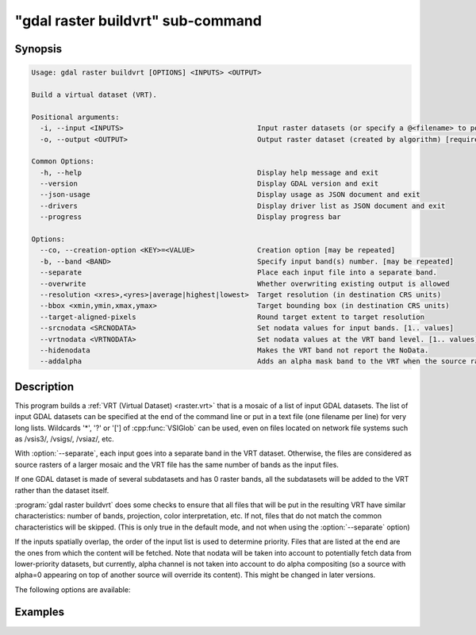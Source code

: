 .. _gdal_raster_buildvrt_subcommand:

================================================================================
"gdal raster buildvrt" sub-command
================================================================================

.. versionadded:: 3.11

.. only:: html

    Build a virtual dataset (VRT).

.. Index:: gdal raster buildvrt

Synopsis
--------

.. code-block::

    Usage: gdal raster buildvrt [OPTIONS] <INPUTS> <OUTPUT>

    Build a virtual dataset (VRT).

    Positional arguments:
      -i, --input <INPUTS>                                Input raster datasets (or specify a @<filename> to point to a file containing filenames) [1.. values]
      -o, --output <OUTPUT>                               Output raster dataset (created by algorithm) [required]

    Common Options:
      -h, --help                                          Display help message and exit
      --version                                           Display GDAL version and exit
      --json-usage                                        Display usage as JSON document and exit
      --drivers                                           Display driver list as JSON document and exit
      --progress                                          Display progress bar

    Options:
      --co, --creation-option <KEY>=<VALUE>               Creation option [may be repeated]
      -b, --band <BAND>                                   Specify input band(s) number. [may be repeated]
      --separate                                          Place each input file into a separate band.
      --overwrite                                         Whether overwriting existing output is allowed
      --resolution <xres>,<yres>|average|highest|lowest>  Target resolution (in destination CRS units)
      --bbox <xmin,ymin,xmax,ymax>                        Target bounding box (in destination CRS units)
      --target-aligned-pixels                             Round target extent to target resolution
      --srcnodata <SRCNODATA>                             Set nodata values for input bands. [1.. values]
      --vrtnodata <VRTNODATA>                             Set nodata values at the VRT band level. [1.. values]
      --hidenodata                                        Makes the VRT band not report the NoData.
      --addalpha                                          Adds an alpha mask band to the VRT when the source raster have none.


Description
-----------

This program builds a :ref:`VRT (Virtual Dataset) <raster.vrt>` that is a mosaic of a list of
input GDAL datasets. The list of input GDAL datasets can be specified at the end
of the command line or put in a text file (one filename per line) for very long lists.
Wildcards '*', '?' or '['] of :cpp:func:`VSIGlob` can be used, even on files located
on network file systems such as /vsis3/, /vsigs/, /vsiaz/, etc.

With :option:`--separate`, each input goes into a separate band in the VRT dataset. Otherwise,
the files are considered as source rasters of a larger mosaic and the VRT file has the same number of
bands as the input files.

If one GDAL dataset is made of several subdatasets and has 0 raster bands,
all the subdatasets will be added to the VRT rather than the dataset itself.

:program:`gdal raster buildvrt` does some checks to ensure that all files that will be put
in the resulting VRT have similar characteristics: number of bands, projection, color
interpretation, etc. If not, files that do not match the common characteristics will be skipped.
(This is only true in the default mode, and not when using the :option:`--separate` option)

If the inputs spatially overlap, the order of the input list is used to determine priority.
Files that are listed at the end are the ones
from which the content will be fetched. Note that nodata will be taken into account
to potentially fetch data from lower-priority datasets, but currently, alpha channel
is not taken into account to do alpha compositing (so a source with alpha=0
appearing on top of another source will override its content). This might be
changed in later versions.

The following options are available:

.. option:: -b <band>

    Select an input <band> to be processed. Bands are numbered from 1.
    If input bands not set all bands will be added to the VRT.
    Multiple :option:`-b` switches may be used to select a set of input bands.

.. option:: --separate

    Place each input file into a separate band. See :example:`separate`.
    Contrary to the default mode, it is not
    required that all bands have the same datatype.

    All bands of each input file are added as separate
    VRT bands, unless :option:`-b` is specified to select a subset of them.

.. option:: --resolution {<xres,yres>|highest|lowest|average}

    In case the resolution of all input files is not the same, the :option:`--resolution` flag
    enables the user to control the way the output resolution is computed.

    `highest` will pick the smallest values of pixel dimensions within the set of source rasters.

    `lowest` will pick the largest values of pixel dimensions within the set of source rasters.

    `average` is the default and will compute an average of pixel dimensions within the set of source rasters.

    <xres>,<yres>. The values must be expressed in georeferenced units.
    Both must be positive values.

.. option:: --bbox <xmin>,<ymin>,<xmax>,<ymax>

    Set georeferenced extents of VRT file. The values must be expressed in georeferenced units.
    If not specified, the extent of the VRT is the minimum bounding box of the set of source rasters.
    Pixels within the extent of the VRT but not covered by a source raster will be read as valid
    pixels with a value of zero unless a NODATA value is specified using :option:`--vrtnodata`
    or an alpha mask band is added with :option:`--addalpha`.

.. option:: --target-aligned-pixels

    (target aligned pixels) align
    the coordinates of the extent of the output file to the values of the :option:`--resolution`,
    such that the aligned extent includes the minimum extent.
    Alignment means that xmin / resx, ymin / resy, xmax / resx and ymax / resy are integer values.

.. option:: --srcnodata <value>[,<value>]...

    Set nodata values for input bands (different values can be supplied for each band).
    If the option is not specified, the intrinsic nodata settings on the source datasets
    will be used (if they exist). The value set by this option is written in the NODATA element
    of each ``ComplexSource`` element.

.. option:: --vrtnodata <value>[,<value>]...

    Set nodata values at the VRT band level (different values can be supplied for each band).  If more
    than one value is supplied, all values should be quoted to keep them together
    as a single operating system argument (:example:`vrtnodata`). If the option is not specified,
    intrinsic nodata settings on the first dataset will be used (if they exist). The value set by this option
    is written in the ``NoDataValue`` element of each ``VRTRasterBand element``. Use a value of
    `None` to ignore intrinsic nodata settings on the source datasets.

.. option:: --addalpha

    Adds an alpha mask band to the VRT when the source raster have none. Mainly useful for RGB sources (or grey-level sources).
    The alpha band is filled on-the-fly with the value 0 in areas without any source raster, and with value
    255 in areas with source raster. The effect is that a RGBA viewer will render
    the areas without source rasters as transparent and areas with source rasters as opaque.
    This option is not compatible with :option:`--separate`.

.. option:: --hidenodata

    Even if any band contains nodata value, giving this option makes the VRT band
    not report the NoData. Useful when you want to control the background color of
    the dataset. By using along with the -addalpha option, you can prepare a
    dataset which doesn't report nodata value but is transparent in areas with no
    data.


Examples
--------

.. example::
   :title: Make a RGB virtual mosaic from 3 single-band input files
   :id: separate

   .. code-block:: bash

       gdal raster biuldvrt --separate red.tif green.tif blue.tif rgb.vrt

.. example::
   :title: Make a virtual mosaic with blue background colour (RGB: 0 0 255)
   :id: vrtnodata

   .. code-block:: bash

       gdal raster buildvrt --hidenodata --vrtnodata=0,0,255 doq/*.tif doq_index.vrt


.. below is an allow-list for spelling checker.

.. spelling:word-list::
    buildvrt


